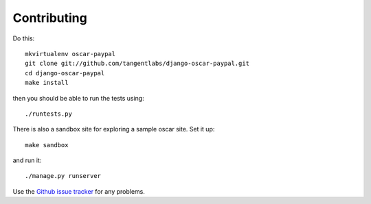 ============
Contributing
============

Do this::

    mkvirtualenv oscar-paypal
    git clone git://github.com/tangentlabs/django-oscar-paypal.git
    cd django-oscar-paypal
    make install

then you should be able to run the tests using::

    ./runtests.py

There is also a sandbox site for exploring a sample oscar site.  Set it up::

    make sandbox

and run it::

    ./manage.py runserver

Use the `Github issue tracker`_ for any problems.

.. _`Github issue tracker`: https://github.com/tangentlabs/django-oscar-paypal/issues
